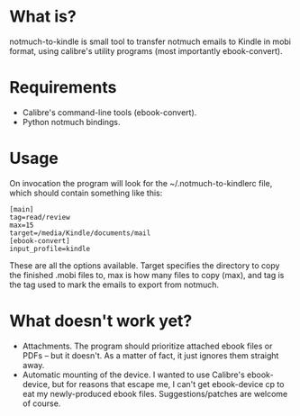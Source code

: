 * What is?

notmuch-to-kindle is small tool to transfer notmuch emails to Kindle in mobi format, using calibre's utility programs (most importantly ebook-convert).

* Requirements
- Calibre's command-line tools (ebook-convert).
- Python notmuch bindings.
  
* Usage
On invocation the program will look for the ~/.notmuch-to-kindlerc file, which should contain something like this:

: [main]
: tag=read/review
: max=15
: target=/media/Kindle/documents/mail
: [ebook-convert]
: input_profile=kindle

These are all the options available. Target specifies the directory to copy the finished .mobi files to, max is how many files to copy (max), and tag is the tag used to mark the emails to export from notmuch.

* What doesn't work yet?
- Attachments. The program should prioritize attached ebook files or PDFs -- but it doesn't. As a matter of fact, it just ignores them straight away.
- Automatic mounting of the device. I wanted to use Calibre's ebook-device, but for reasons that escape me, I can't get ebook-device cp to eat my newly-produced ebook files. Suggestions/patches are welcome of course.
